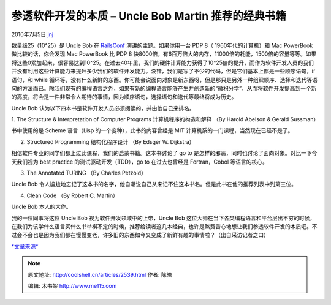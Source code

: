 .. _articles2539:

参透软件开发的本质 – Uncle Bob Martin 推荐的经典书籍
====================================================

2010年7月5日 `jnj <http://coolshell.cn/articles/author/jnj>`__

数量级25（10^25）是 Uncle Bob 在
`RailsConf <http://en.oreilly.com/rails2010>`__ 演讲的主题。如果你用一台
PDP 8（ 1960年代的计算机）和 Mac PowerBook 做比较的话，你会发现 Mac
PowerBook 比 PDP 8
快8000倍，有6百万倍大的内存，11000倍的耗能，1500倍的容量等等。如果将这些0累加起来，很容易达到10^25。在过去40年里，我们的硬件计算能力获得了10^25倍的提升，而作为软件开发人员的我们并没有利用这些计算能力来提升多少我们的软件开发能力。没错，我们是写了不少的代码，但是它们基本上都是一些顺序语句，if
语句，和 while
循环等，没有什么新鲜的东西。你可能会说面向对象是新东西呀，但是那只是另外一种组织顺序、选择和迭代等语句的方法而已。除我们现有的编程语言之外，如果有新的编程语言能够产生并创造新的“微积分学”，从而将软件开发提高到一个新的高度，将会是一件非常令人期待的事情，因为顺序语句，选择语句和迭代等最终将成为历史。

Uncle Bob 认为以下四本书是软件开发人员必须阅读的，并由他自己来排名。

1. The Structure & Interpretation of Computer Programs
计算机程序的构造和解释 （By Harold Abelson & Gerald Sussman）

书中使用的是 Scheme 语言（Lisp 的一个变种），此书的内容曾经是 MIT
计算机系的一门课程，当然现在已经不是了。

2. Structured Programming 结构化程序设计 （By Edsger W. Dijkstra）

相信软件专业的同学们都上过此课程，我们的启蒙书籍。这本书讨论了 go to
是怎样的邪恶，同时也讨论了面向对象。对比一下今天我们视为 best practice
的测试驱动开发（TDD），go to 在过去也曾经是 Fortran，Cobol
等语言的核心。

3. The Annotated TURING （By Charles Petzold）

Uncle Bob
令人尴尬地忘记了这本书的名字，他自嘲说自己从来记不住这本书名。但是此书在他的推荐列表中列第三位。

4. Clean Code （By Robert C. Martin）

Uncle Bob 本人的大作。

我的一位同事将这位 Uncle Bob 视为软件开发领域中的上帝，Uncle Bob
这位大师在当下各类编程语言和平台层出不穷的时候，在我们为该学什么语言买什么书举棋不定的时候，推荐给读者这几本经典，也许是煞费苦心地想让我们参透软件开发的本质吧。不过会不会也是因为我们都在慢慢变老，许多旧的东西如今又变成了新鲜有趣的事情啦？（出自采访记者之口）

`*文章来源* <http://vimeo.com/12957619>`__

.. |image6| image:: /coolshell/static/20140922104725457000.jpg

.. note::
    原文地址: http://coolshell.cn/articles/2539.html 
    作者: 陈皓 

    编辑: 木书架 http://www.me115.com